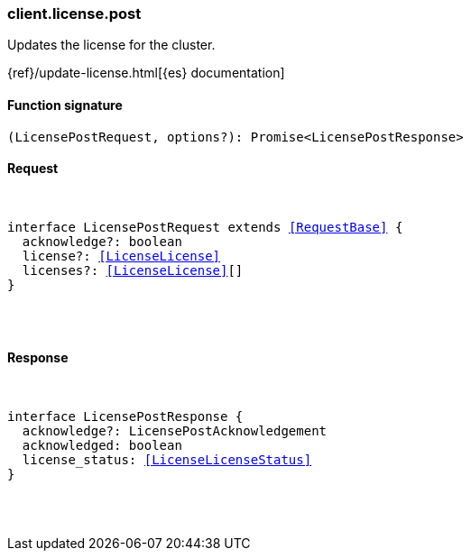 [[reference-license-post]]

////////
===========================================================================================================================
||                                                                                                                       ||
||                                                                                                                       ||
||                                                                                                                       ||
||        ██████╗ ███████╗ █████╗ ██████╗ ███╗   ███╗███████╗                                                            ||
||        ██╔══██╗██╔════╝██╔══██╗██╔══██╗████╗ ████║██╔════╝                                                            ||
||        ██████╔╝█████╗  ███████║██║  ██║██╔████╔██║█████╗                                                              ||
||        ██╔══██╗██╔══╝  ██╔══██║██║  ██║██║╚██╔╝██║██╔══╝                                                              ||
||        ██║  ██║███████╗██║  ██║██████╔╝██║ ╚═╝ ██║███████╗                                                            ||
||        ╚═╝  ╚═╝╚══════╝╚═╝  ╚═╝╚═════╝ ╚═╝     ╚═╝╚══════╝                                                            ||
||                                                                                                                       ||
||                                                                                                                       ||
||    This file is autogenerated, DO NOT send pull requests that changes this file directly.                             ||
||    You should update the script that does the generation, which can be found in:                                      ||
||    https://github.com/elastic/elastic-client-generator-js                                                             ||
||                                                                                                                       ||
||    You can run the script with the following command:                                                                 ||
||       npm run elasticsearch -- --version <version>                                                                    ||
||                                                                                                                       ||
||                                                                                                                       ||
||                                                                                                                       ||
===========================================================================================================================
////////

[discrete]
[[client.license.post]]
=== client.license.post

Updates the license for the cluster.

{ref}/update-license.html[{es} documentation]

[discrete]
==== Function signature

[source,ts]
----
(LicensePostRequest, options?): Promise<LicensePostResponse>
----

[discrete]
==== Request

[pass]
++++
<pre>
++++
interface LicensePostRequest extends <<RequestBase>> {
  acknowledge?: boolean
  license?: <<LicenseLicense>>
  licenses?: <<LicenseLicense>>[]
}

[pass]
++++
</pre>
++++
[discrete]
==== Response

[pass]
++++
<pre>
++++
interface LicensePostResponse {
  acknowledge?: LicensePostAcknowledgement
  acknowledged: boolean
  license_status: <<LicenseLicenseStatus>>
}

[pass]
++++
</pre>
++++
